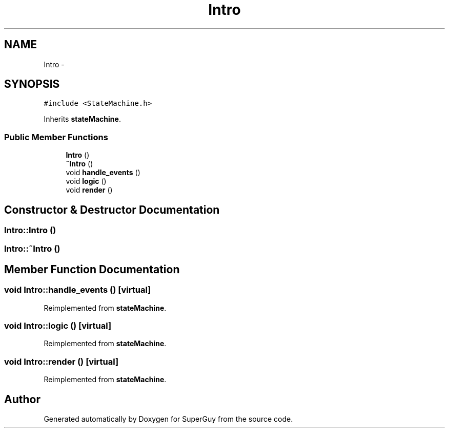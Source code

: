 .TH "Intro" 3 "Mon Mar 25 2013" "SuperGuy" \" -*- nroff -*-
.ad l
.nh
.SH NAME
Intro \- 
.SH SYNOPSIS
.br
.PP
.PP
\fC#include <StateMachine\&.h>\fP
.PP
Inherits \fBstateMachine\fP\&.
.SS "Public Member Functions"

.in +1c
.ti -1c
.RI "\fBIntro\fP ()"
.br
.ti -1c
.RI "\fB~Intro\fP ()"
.br
.ti -1c
.RI "void \fBhandle_events\fP ()"
.br
.ti -1c
.RI "void \fBlogic\fP ()"
.br
.ti -1c
.RI "void \fBrender\fP ()"
.br
.in -1c
.SH "Constructor & Destructor Documentation"
.PP 
.SS "Intro::Intro ()"

.SS "Intro::~Intro ()"

.SH "Member Function Documentation"
.PP 
.SS "void Intro::handle_events ()\fC [virtual]\fP"

.PP
Reimplemented from \fBstateMachine\fP\&.
.SS "void Intro::logic ()\fC [virtual]\fP"

.PP
Reimplemented from \fBstateMachine\fP\&.
.SS "void Intro::render ()\fC [virtual]\fP"

.PP
Reimplemented from \fBstateMachine\fP\&.

.SH "Author"
.PP 
Generated automatically by Doxygen for SuperGuy from the source code\&.
